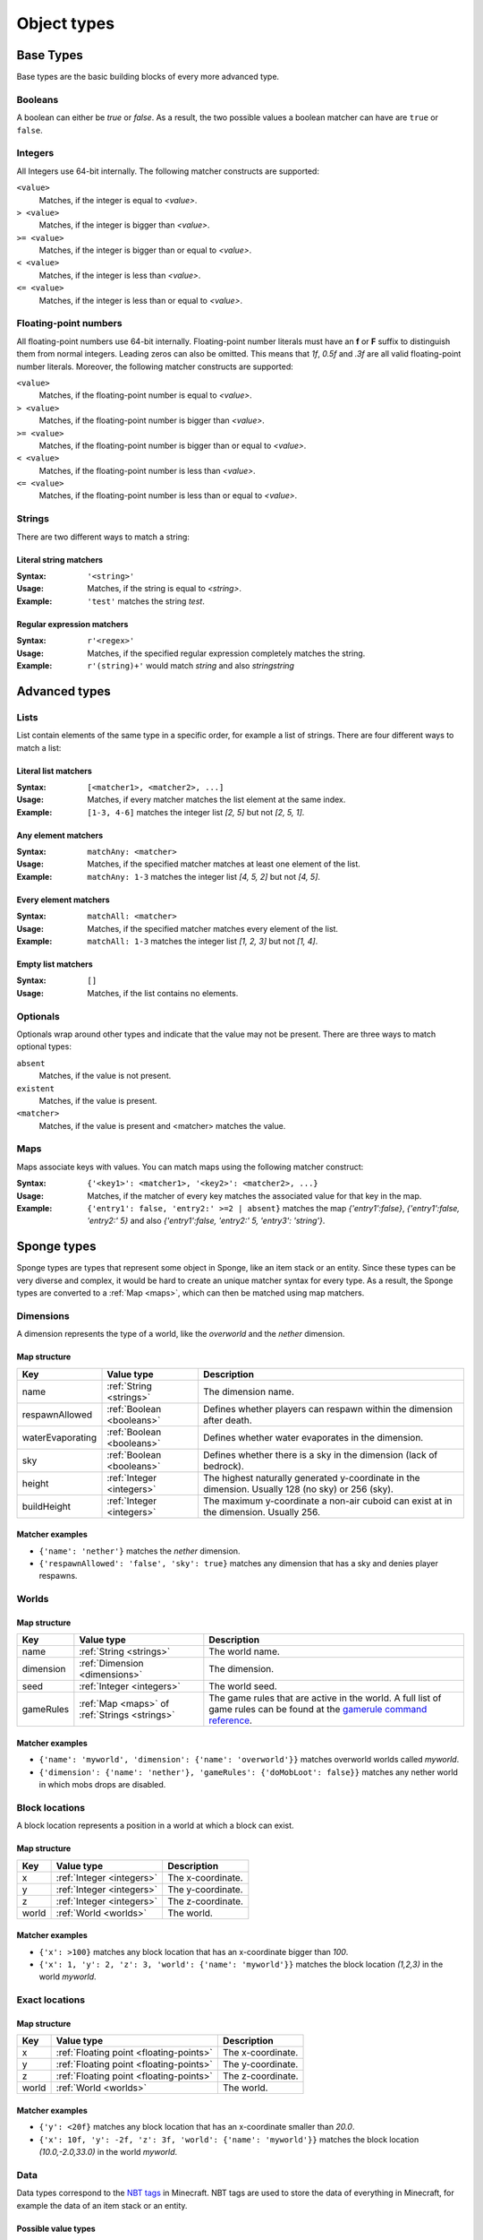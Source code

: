 ============
Object types
============

Base Types
==========

Base types are the basic building blocks of every more advanced type.

.. _booleans:

Booleans
--------

A boolean can either be *true* or *false*.
As a result, the two possible values a boolean matcher can have are ``true`` or ``false``.

.. _integers:

Integers
--------

All Integers use 64-bit internally.
The following matcher constructs are supported:

``<value>``
  Matches, if the integer is equal to *<value>*.

``> <value>``
  Matches, if the integer is bigger than *<value>*.
  
``>= <value>``
  Matches, if the integer is bigger than or equal to *<value>*.
  
``< <value>``
  Matches, if the integer is less than *<value>*.
  
``<= <value>``
  Matches, if the integer is less than or equal to *<value>*.
  
.. _floating-points:  
  
Floating-point numbers
----------------------

All floating-point numbers use 64-bit internally.
Floating-point number literals must have an **f** or **F** suffix to distinguish them from normal integers.
Leading zeros can also be omitted.
This means that *1f*, *0.5f* and *.3f* are all valid floating-point number literals.
Moreover, the following matcher constructs are supported:

``<value>``
  Matches, if the floating-point number is equal to *<value>*.

``> <value>``
  Matches, if the floating-point number is bigger than *<value>*.
  
``>= <value>``
  Matches, if the floating-point number is bigger than or equal to *<value>*.
  
``< <value>``
  Matches, if the floating-point number is less than *<value>*.
  
``<= <value>``
  Matches, if the floating-point number is less than or equal to *<value>*.
  
.. _strings:
  
Strings
-------

There are two different ways to match a string:

Literal string matchers
^^^^^^^^^^^^^^^^^^^^^^^

:Syntax: ``'<string>'``
:Usage: Matches, if the string is equal to *<string>*.
:Example: ``'test'`` matches the string *test*.

Regular expression matchers
^^^^^^^^^^^^^^^^^^^^^^^^^^^

:Syntax: ``r'<regex>'``
:Usage: Matches, if the specified regular expression completely matches the string.
:Example: ``r'(string)+'`` would match *string* and also *stringstring*

Advanced types
==============

.. _lists:

Lists
-----

List contain elements of the same type in a specific order, for example a list of strings.
There are four different ways to match a list:

Literal list matchers
^^^^^^^^^^^^^^^^^^^^^

:Syntax: ``[<matcher1>, <matcher2>, ...]``
:Usage: Matches, if every matcher matches the list element at the same index.
:Example: ``[1-3, 4-6]`` matches the integer list *[2, 5]* but not *[2, 5, 1]*.

Any element matchers
^^^^^^^^^^^^^^^^^^^^

:Syntax: ``matchAny: <matcher>``
:Usage: Matches, if the specified matcher matches at least one element of the list.
:Example: ``matchAny: 1-3`` matches the integer list *[4, 5, 2]* but not *[4, 5]*.

Every element matchers
^^^^^^^^^^^^^^^^^^^^^^

:Syntax: ``matchAll: <matcher>``
:Usage: Matches, if the specified matcher matches every element of the list.
:Example: ``matchAll: 1-3`` matches the integer list *[1, 2, 3]* but not *[1, 4]*.

Empty list matchers
^^^^^^^^^^^^^^^^^^^

:Syntax: ``[]``
:Usage: Matches, if the list contains no elements.

.. _optionals:

Optionals
---------

Optionals wrap around other types and indicate that the value may not be present.
There are three ways to match optional types:

``absent``
  Matches, if the value is not present.

``existent``
  Matches, if the value is present.

``<matcher>``
  Matches, if the value is present and <matcher> matches the value.

.. _maps:

Maps
----

Maps associate keys with values. 
You can match maps using the following matcher construct:

:Syntax: ``{'<key1>': <matcher1>, '<key2>': <matcher2>, ...}``
:Usage: Matches, if the matcher of every key matches the associated value for that key in the map.
:Example: ``{'entry1': false, 'entry2:' >=2 | absent}`` matches the map *{'entry1':false}*, *{'entry1':false, 'entry2:' 5}* and also *{'entry1':false, 'entry2:' 5, 'entry3': 'string'}*.

Sponge types
============

Sponge types are types that represent some object in Sponge, like an item stack or an entity.
Since these types can be very diverse and complex, it would be hard to create an unique matcher syntax for every type.
As a result, the Sponge types are converted to a :ref:`Map <maps>`, which can then be matched using map matchers.

.. _dimensions:

Dimensions
----------

A dimension represents the type of a world, like the *overworld* and the *nether* dimension.

Map structure
^^^^^^^^^^^^^

================ ========================= ===========
Key              Value type                Description
================ ========================= ===========
name             :ref:`String <strings>`   The dimension name.
respawnAllowed   :ref:`Boolean <booleans>` Defines whether players can respawn within the dimension after death.
waterEvaporating :ref:`Boolean <booleans>` Defines whether water evaporates in the dimension.
sky              :ref:`Boolean <booleans>` Defines whether there is a sky in the dimension (lack of bedrock).
height           :ref:`Integer <integers>` The highest naturally generated y-coordinate in the dimension. Usually 128 (no sky) or 256 (sky).
buildHeight      :ref:`Integer <integers>` The maximum y-coordinate a non-air cuboid can exist at in the dimension. Usually 256.
================ ========================= ===========

Matcher examples
^^^^^^^^^^^^^^^^

* ``{'name': 'nether'}`` matches the *nether* dimension.
* ``{'respawnAllowed': 'false', 'sky': true}`` matches any dimension that has a sky and denies player respawns.

.. _worlds:

Worlds
------

Map structure
^^^^^^^^^^^^^

========= ============================================= ===========
Key       Value type                                    Description
========= ============================================= ===========
name      :ref:`String <strings>`                       The world name.
dimension :ref:`Dimension <dimensions>`                 The dimension.
seed      :ref:`Integer <integers>`                     The world seed.
gameRules :ref:`Map <maps>` of :ref:`Strings <strings>` The game rules that are active in the world. A full list of game rules can be found at the `gamerule command reference <http://minecraft.gamepedia.com/Command#gamerule>`_.
========= ============================================= ===========

Matcher examples
^^^^^^^^^^^^^^^^

* ``{'name': 'myworld', 'dimension': {'name': 'overworld'}}`` matches overworld worlds called *myworld*.
* ``{'dimension': {'name': 'nether'}, 'gameRules': {'doMobLoot': false}}`` matches any nether world in which mobs drops are disabled.

.. _block-locations:

Block locations
---------------

A block location represents a position in a world at which a block can exist.

Map structure
^^^^^^^^^^^^^

===== ========================= ===========
Key   Value type                Description
===== ========================= ===========
x     :ref:`Integer <integers>` The x-coordinate.
y     :ref:`Integer <integers>` The y-coordinate.
z     :ref:`Integer <integers>` The z-coordinate.
world :ref:`World <worlds>`     The world.
===== ========================= ===========

Matcher examples
^^^^^^^^^^^^^^^^

* ``{'x': >100}`` matches any block location that has an x-coordinate bigger than *100*.
* ``{'x': 1, 'y': 2, 'z': 3, 'world': {'name': 'myworld'}}`` matches the block location *(1,2,3)* in the world *myworld*.

.. _exact-locations:

Exact locations
---------------

Map structure
^^^^^^^^^^^^^

===== ======================================= ===========
Key   Value type                              Description
===== ======================================= ===========
x     :ref:`Floating point <floating-points>` The x-coordinate.
y     :ref:`Floating point <floating-points>` The y-coordinate.
z     :ref:`Floating point <floating-points>` The z-coordinate.
world :ref:`World <worlds>`                   The world.
===== ======================================= ===========

Matcher examples
^^^^^^^^^^^^^^^^

* ``{'y': <20f}`` matches any block location that has an x-coordinate smaller than *20.0*.
* ``{'x': 10f, 'y': -2f, 'z': 3f, 'world': {'name': 'myworld'}}`` matches the block location *(10.0,-2.0,33.0)* in the world *myworld*.

.. _data:

Data
----

Data types correspond to the `NBT tags <http://minecraft.gamepedia.com/Tutorials/Command_NBT_Tags?cookieSetup=true>`_ in Minecraft.
NBT tags are used to store the data of everything in Minecraft, for example the data of an item stack or an entity.

Possible value types
^^^^^^^^^^^^^^^^^^^^

* :ref:`Booleans <booleans>`
* :ref:`Integers <integers>`
* :ref:`Floating points <floating-points>`
* :ref:`Strings <strings>`
* :ref:`Data <data>`
* :ref:`Lists <lists>` of every type listed above

Examples
^^^^^^^^

* ``{'ench': [{'id': 'minecraft:fortune', 'lvl': 2}, {'id': 'minecraft:fortune', 'lvl': 1}]}`` matches the additional data of an item stack if the stack has the two specified enchantments.

.. _item-stacks:

Item stacks
-----------

Map structure
^^^^^^^^^^^^^

========== ================================================ ===========
Key        Value type                                       Description
========== ================================================ ===========
type       :ref:`String <strings>`                          The item type. For example *minecraft:apple*.
durability :ref:`Integer <integers>`                        The durability of the stack. This value is used as a damage indicator for tools and to distinguish item variants, for example coal and charcoal.
quantity   :ref:`Integer <integers>`                        The amount of items in the stack.
properties :ref:`Map <maps>` of :ref:`Strings <strings>`    The properties of the block type. For a list of all possible properties, see the table below.
data       :ref:`Data <data>` (:ref:`Optional <optionals>`) The additional data of the stack, for example enchantments, nametags and custom tags. For a full reference, you can visit the `<http://minecraft.gamepedia.com/Tutorials/Command_NBT_Tags#Items>`_.
                                                            This value is not present if the item stack has no additional data.
========== ================================================ ===========

Available properties
^^^^^^^^^^^^^^^^^^^^

All property values are :ref:`Optionals <optionals>`.
If a property does not apply for an item stack, it is not present.

================= ======================================= ===========
Name              Value type                              Description
================= ======================================= ===========
armorType         :ref:`String <strings>`
burningFuel       :ref:`Integer <integers>`               Defines the amount of fuel ticks an item will grant to a furnace.
damageAbsorption  :ref:`Integer <integers>`               Defines the percentage of damage the item will absorb when equipped.
efficiency        :ref:`Floating point <floating-points>` Defines the efficiency qualifier of an item when mining harvestable blocks.
equipment         :ref:`String <strings>`                 Defines the equipment type that the item can be used in an equipment inventory.
foodRestoration   :ref:`Integer <integers>`               Defines how much the level will be restored when the item is consumed.
saturation        :ref:`Floating point <floating-points>` Defines how much the item replenishes saturation upon use or consumption.
toolType          :ref:`String <strings>`                
useLimit          :ref:`Integer <integers>`               Defines a limit on the number of uses on an item.
================= ======================================= ===========

Matcher examples
^^^^^^^^^^^^^^^^

* ``{'type': 'minecraft:diamond_pickaxe', 'data': {'ench': matchAny: {'id': 'minecraft:efficiency'}}`` matches a diamond pickaxe that has an *Efficiency* enchantment of any level.
* ``{'type': 'minecraft:coal', 'durability': 1, 'quantity': >1}`` matches a stack of charcoal that contains more than one item.

Item enchantments
-----------------

Map structure
^^^^^^^^^^^^^

========== ========================= ============================================================================================================================================
Key        Value type                Description
========== ========================= ============================================================================================================================================
id         :ref:`String <strings>`   The enchantment id. For example *minecraft:efficiency*.
level      :ref:`Integer <integers>` The level of the enchantment.
========== ========================= ============================================================================================================================================

Matcher examples
^^^^^^^^^^^^^^^^

* ``{'id': 'minecraft:unbreaking'}`` matches any *Unbreaking* enchantment.
* ``{'id': 'minecraft:fortune' | 'minecraft:efficiency', 'level': >1}`` matches any *Fortune* or *Efficiency* enchantment with a level bigger than *1*.

.. _block-types:

Block types
-----------

Map structure
^^^^^^^^^^^^^

========== ============================================= ===========
Key        Value type                                    Description
========== ============================================= ===========
id         :ref:`String <strings>`                       The block type id. For example *minecraft:stone*.
properties :ref:`Map <maps>` of :ref:`Strings <strings>` The properties of the block type. For a list of all possible properties, see the table below.
========== ============================================= ===========

Available properties
^^^^^^^^^^^^^^^^^^^^

All property values are :ref:`Optionals <optionals>`.
If a property does not apply for a block type, it is not present.

================= ======================================= =======================================================================================================================================================================================
Name              Value type                              Description
================= ======================================= =======================================================================================================================================================================================
blastResistance   :ref:`Floating point <floating-points>`
flammable         :ref:`Boolean <booleans>`               Defines whether a block is able to catch fire.
gravityAffected   :ref:`Boolean <booleans>`               Defines whether a block type is affected by "gravity" such that if a block is placed and there is no block supporting it, the block will fall.
groundLuminance   :ref:`Floating point <floating-points>` Defines the amount of light on a block location.
hardness          :ref:`Floating point <floating-points>`
heldItem          :ref:`Boolean <booleans>`
indirectlyPowered :ref:`Boolean <booleans>`
lightEmission     :ref:`Integer <integers>`               Defines the amount of light emitted from the owning block.
matter            :ref:`String <strings>`
passable          :ref:`Boolean <booleans>`
powered           :ref:`Boolean <booleans>`
replaceable       :ref:`Boolean <booleans>`               Defines if a block type can be replaced by other block types when other blocks are being placed.
skyLuminance      :ref:`Floating point <floating-points>` Defines the amount of light emitted from the owning block.
solidCube         :ref:`Boolean <booleans>`               Defines whether a block type is a "solid cube" and therefore can be considered to place a torch on its side.
statisticsTracked :ref:`Boolean <booleans>`
temperature       :ref:`Floating point <floating-points>`
unbreakable       :ref:`Boolean <booleans>`
================= ======================================= =======================================================================================================================================================================================

Matcher examples
^^^^^^^^^^^^^^^^

* ``{'id': 'minecraft:stone'}`` matches the block type *minecraft:stone*.
* ``{'id': r'minecraft:.+', 'properties': {'gravityAffected': true}}`` matches all vanilla blocks which are affected by gravity, for example *minecraft:sand*.

.. _block-states:

Block states
------------

Map structure
^^^^^^^^^^^^^

========== ============================================= ===========
Key        Value type                                    Description
========== ============================================= ===========
type       :ref:`Block type <block-types>`                The block type.
traits     :ref:`Map <maps>` of :ref:`Strings <strings>` The traits of the block. All block traits are :ref:`Optionals <optionals>`. If a block trait does not apply for an item stack, it is not present.
data       :ref:`Data <data>`                            The additional data of the block, for example tile entity data. For a full reference, you can visit the `Minecraft wiki <http://minecraft.gamepedia.com/Tutorials/Command_NBT_Tags#Blocks>`_. This entry is not present if the block state has no additional data.
========== ============================================= ===========

Matcher examples
^^^^^^^^^^^^^^^^

* ``{'type': {'id': 'minecraft:planks'}, 'traits': {'variant': 'birch'}}`` matches only birch planks.
* ``{'type': {'id': 'minecraft:chest'}, 'data': {'CustomName': 'MyChest'}}`` matches chests that have been renamed to *MyChest*.

.. _blocks:

Blocks
------

Map structure
^^^^^^^^^^^^^

========== ======================================= ===========
Key        Value type                              Description
========== ======================================= ===========
state      :ref:`Block state <block-states>`       The block state.
location   :ref:`Block location <block-locations>` The block location.
========== ======================================= ===========

Matcher examples
^^^^^^^^^^^^^^^^

* ``{'state': {'type': {'id': 'minecraft:planks'}, 'traits': {'variant': 'birch'}}, 'location': {'y': >62}}`` matches birch planks above the sea level.
* ``{'state': {'type': {'id': r'minecraft:.*'}}, 'location': {'x': 1, 'y': 1, 'z': 1}}`` matches the block at *(1,1,1)* if it is a vanilla block.

.. _entities:

Entities
--------

Entities encompass all dynamic, moving objects throughout the Minecraft world.

Map structure
^^^^^^^^^^^^^

=========== ====================================================== ===========
Key         Value type                                             Description
=========== ====================================================== ===========
type        :ref:`String <strings>`                                The entity type, for example *minecraft:sheep*.
location    :ref:`Exact location <exact-locations>`                The current location.
rotX        :ref:`Floating point <floating-points>`                The rotation around the x-axis.
rotY        :ref:`Floating point <floating-points>`                The rotation around the y-axis.
rotZ        :ref:`Floating point <floating-points>`                The rotation around the z-axis.
vehicle     :ref:`Entity <entities>` (:ref:`Optional <optionals>`) The entity that the current entity is riding. This value is not present if the entity is not riding any vehicle.
passenger   :ref:`Entity <entities>` (:ref:`Optional <optionals>`) The entity passenger that rides the entity. This value is not present if there is no entity riding on the entity any vehicle.
baseVehicle :ref:`Entity <entities>`                               The entity vehicle that is the base of what ever stack the current entity is a part of. This can be the current entity, if it is not riding any vehicle. 
=========== ====================================================== ===========

Matcher examples
^^^^^^^^^^^^^^^^

* ``{'type': 'Creeper' | 'Skeleton' | 'Zombie' | 'Spider' | 'Enderman'}`` matches all normal-spawning and hostile mobs.
* ``{'type': 'Player', 'vehicle': {'type': 'Minecart' | 'Boat'}}`` matches players that are currently in a minecart or a boat.
* ``{'type': 'Spider', 'location': {'y': >62}'passenger': {'type': 'Skeleton'}}`` matches spiders that have a skeleton riding on them and currently located above the sea level.

.. _living-entities:

Living entities
---------------

A living entity is a normal entity with additional health values.
The living entity type inherits all properties from the :ref:`entity type<entities>`.

Additional map structure
^^^^^^^^^^^^^^^^^^^^^^^^

=========== ======================================= ===========
Key         Value type                              Description
=========== ======================================= ===========
health      :ref:`Floating point <floating-points>` The current health amount.
maxHealth   :ref:`Floating point <floating-points>` The current maximum health amount. 
=========== ======================================= ===========

Matcher examples
^^^^^^^^^^^^^^^^

* ``{'type': 'Zombie', 'health': >10f}`` matches zombies that have more than 5 hearts of health.
* ``{'maxHealth': '20f'}`` matches all living entities that can have 10 hearts of health.

Players
-------

The player type inherits all properties from the :ref:`living entity type<living-entities>`.

Additional map structure
^^^^^^^^^^^^^^^^^^^^^^^^

=========== ================================================================================= ===========
Key         Value type                                                                        Description
=========== ================================================================================= ===========
name        :ref:`String <strings>`                                                           The player name.
uuid        :ref:`String <strings>`                                                           The player UUID.
permissions :ref:`Map <maps>` of :ref:`Booleans <booleans>`                                   All current applicable permissions. If the value for a specific permission is true, then the permission is explicitly granted. If it is false, then the permission is explicitly denied. If the map does not contain a specific permission, then it is not set.
gamemode    :ref:`String <strings>`                                                           The current gamemode. Can be *survival*, *creative*, *adventure* or *spectator*.
helmet      :ref:`Item stack <item-stacks>` (:ref:`Optional <optionals>`)                     The currently worn helmet. If there is none, this value entry is not present.
chestplate  :ref:`Item stack <item-stacks>` (:ref:`Optional <optionals>`)                     The currently worn chestplate. If there is none, this value entry is not present.
leggings    :ref:`Item stack <item-stacks>` (:ref:`Optional <optionals>`)                     The currently worn leggings. If there is none, this value entry is not present.
boots       :ref:`Item stack <item-stacks>` (:ref:`Optional <optionals>`)                     The currently worn boots. If there is none, this value entry is not present.
itemInHand  :ref:`Item stack <item-stacks>` (:ref:`Optional <optionals>`)                     The item stack that the player currently has in his hand. If there is none, this value entry is not present.
=========== ================================================================================= ===========

Matcher examples
^^^^^^^^^^^^^^^^

* ``{'type': 'Notch'}`` matches the player *Notch*.
* ``{'permissions': {'somePlugin.admin': true} | {'somePlugin.somePermission': 'true'}}`` matches players that have either an admin permission or a specific permission for a plugin.
* ``{'helmet': {'type': 'minecraft:diamond_helmet'}, 'chestplate': {'type': 'minecraft:diamond_chestplate'}, 'leggings': {'type': 'minecraft:diamond_leggings'}, 'boots': {'type': 'minecraft:diamond_boots'}}`` matches players that have full diamond armor equipped.
* ``{'gamemode': 'survival', 'itemInHand': {'properties': {'burningFuel': existent}}}`` matches players that have a burnable item in their hand.